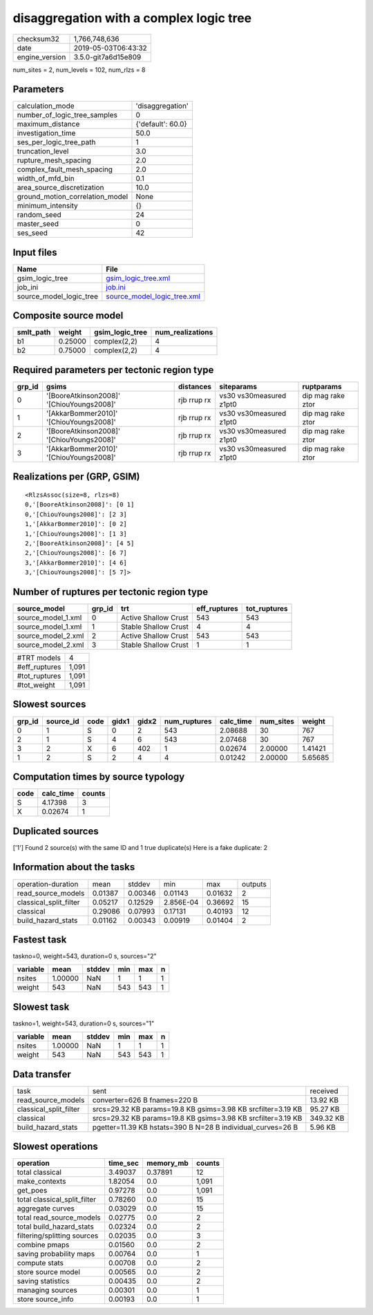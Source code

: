 disaggregation with a complex logic tree
========================================

============== ===================
checksum32     1,766,748,636      
date           2019-05-03T06:43:32
engine_version 3.5.0-git7a6d15e809
============== ===================

num_sites = 2, num_levels = 102, num_rlzs = 8

Parameters
----------
=============================== =================
calculation_mode                'disaggregation' 
number_of_logic_tree_samples    0                
maximum_distance                {'default': 60.0}
investigation_time              50.0             
ses_per_logic_tree_path         1                
truncation_level                3.0              
rupture_mesh_spacing            2.0              
complex_fault_mesh_spacing      2.0              
width_of_mfd_bin                0.1              
area_source_discretization      10.0             
ground_motion_correlation_model None             
minimum_intensity               {}               
random_seed                     24               
master_seed                     0                
ses_seed                        42               
=============================== =================

Input files
-----------
======================= ============================================================
Name                    File                                                        
======================= ============================================================
gsim_logic_tree         `gsim_logic_tree.xml <gsim_logic_tree.xml>`_                
job_ini                 `job.ini <job.ini>`_                                        
source_model_logic_tree `source_model_logic_tree.xml <source_model_logic_tree.xml>`_
======================= ============================================================

Composite source model
----------------------
========= ======= =============== ================
smlt_path weight  gsim_logic_tree num_realizations
========= ======= =============== ================
b1        0.25000 complex(2,2)    4               
b2        0.75000 complex(2,2)    4               
========= ======= =============== ================

Required parameters per tectonic region type
--------------------------------------------
====== ========================================= =========== ======================= =================
grp_id gsims                                     distances   siteparams              ruptparams       
====== ========================================= =========== ======================= =================
0      '[BooreAtkinson2008]' '[ChiouYoungs2008]' rjb rrup rx vs30 vs30measured z1pt0 dip mag rake ztor
1      '[AkkarBommer2010]' '[ChiouYoungs2008]'   rjb rrup rx vs30 vs30measured z1pt0 dip mag rake ztor
2      '[BooreAtkinson2008]' '[ChiouYoungs2008]' rjb rrup rx vs30 vs30measured z1pt0 dip mag rake ztor
3      '[AkkarBommer2010]' '[ChiouYoungs2008]'   rjb rrup rx vs30 vs30measured z1pt0 dip mag rake ztor
====== ========================================= =========== ======================= =================

Realizations per (GRP, GSIM)
----------------------------

::

  <RlzsAssoc(size=8, rlzs=8)
  0,'[BooreAtkinson2008]': [0 1]
  0,'[ChiouYoungs2008]': [2 3]
  1,'[AkkarBommer2010]': [0 2]
  1,'[ChiouYoungs2008]': [1 3]
  2,'[BooreAtkinson2008]': [4 5]
  2,'[ChiouYoungs2008]': [6 7]
  3,'[AkkarBommer2010]': [4 6]
  3,'[ChiouYoungs2008]': [5 7]>

Number of ruptures per tectonic region type
-------------------------------------------
================== ====== ==================== ============ ============
source_model       grp_id trt                  eff_ruptures tot_ruptures
================== ====== ==================== ============ ============
source_model_1.xml 0      Active Shallow Crust 543          543         
source_model_1.xml 1      Stable Shallow Crust 4            4           
source_model_2.xml 2      Active Shallow Crust 543          543         
source_model_2.xml 3      Stable Shallow Crust 1            1           
================== ====== ==================== ============ ============

============= =====
#TRT models   4    
#eff_ruptures 1,091
#tot_ruptures 1,091
#tot_weight   1,091
============= =====

Slowest sources
---------------
====== ========= ==== ===== ===== ============ ========= ========= =======
grp_id source_id code gidx1 gidx2 num_ruptures calc_time num_sites weight 
====== ========= ==== ===== ===== ============ ========= ========= =======
0      1         S    0     2     543          2.08688   30        767    
2      1         S    4     6     543          2.07468   30        767    
3      2         X    6     402   1            0.02674   2.00000   1.41421
1      2         S    2     4     4            0.01242   2.00000   5.65685
====== ========= ==== ===== ===== ============ ========= ========= =======

Computation times by source typology
------------------------------------
==== ========= ======
code calc_time counts
==== ========= ======
S    4.17398   3     
X    0.02674   1     
==== ========= ======

Duplicated sources
------------------
['1']
Found 2 source(s) with the same ID and 1 true duplicate(s)
Here is a fake duplicate: 2

Information about the tasks
---------------------------
====================== ======= ======= ========= ======= =======
operation-duration     mean    stddev  min       max     outputs
read_source_models     0.01387 0.00346 0.01143   0.01632 2      
classical_split_filter 0.05217 0.12529 2.856E-04 0.36692 15     
classical              0.29086 0.07993 0.17131   0.40193 12     
build_hazard_stats     0.01162 0.00343 0.00919   0.01404 2      
====================== ======= ======= ========= ======= =======

Fastest task
------------
taskno=0, weight=543, duration=0 s, sources="2"

======== ======= ====== === === =
variable mean    stddev min max n
======== ======= ====== === === =
nsites   1.00000 NaN    1   1   1
weight   543     NaN    543 543 1
======== ======= ====== === === =

Slowest task
------------
taskno=1, weight=543, duration=0 s, sources="1"

======== ======= ====== === === =
variable mean    stddev min max n
======== ======= ====== === === =
nsites   1.00000 NaN    1   1   1
weight   543     NaN    543 543 1
======== ======= ====== === === =

Data transfer
-------------
====================== ============================================================ =========
task                   sent                                                         received 
read_source_models     converter=626 B fnames=220 B                                 13.92 KB 
classical_split_filter srcs=29.32 KB params=19.8 KB gsims=3.98 KB srcfilter=3.19 KB 95.27 KB 
classical              srcs=29.32 KB params=19.8 KB gsims=3.98 KB srcfilter=3.19 KB 349.32 KB
build_hazard_stats     pgetter=11.39 KB hstats=390 B N=28 B individual_curves=26 B  5.96 KB  
====================== ============================================================ =========

Slowest operations
------------------
============================ ======== ========= ======
operation                    time_sec memory_mb counts
============================ ======== ========= ======
total classical              3.49037  0.37891   12    
make_contexts                1.82054  0.0       1,091 
get_poes                     0.97278  0.0       1,091 
total classical_split_filter 0.78260  0.0       15    
aggregate curves             0.03029  0.0       15    
total read_source_models     0.02775  0.0       2     
total build_hazard_stats     0.02324  0.0       2     
filtering/splitting sources  0.02035  0.0       3     
combine pmaps                0.01560  0.0       2     
saving probability maps      0.00764  0.0       1     
compute stats                0.00708  0.0       2     
store source model           0.00565  0.0       2     
saving statistics            0.00435  0.0       2     
managing sources             0.00301  0.0       1     
store source_info            0.00193  0.0       1     
============================ ======== ========= ======